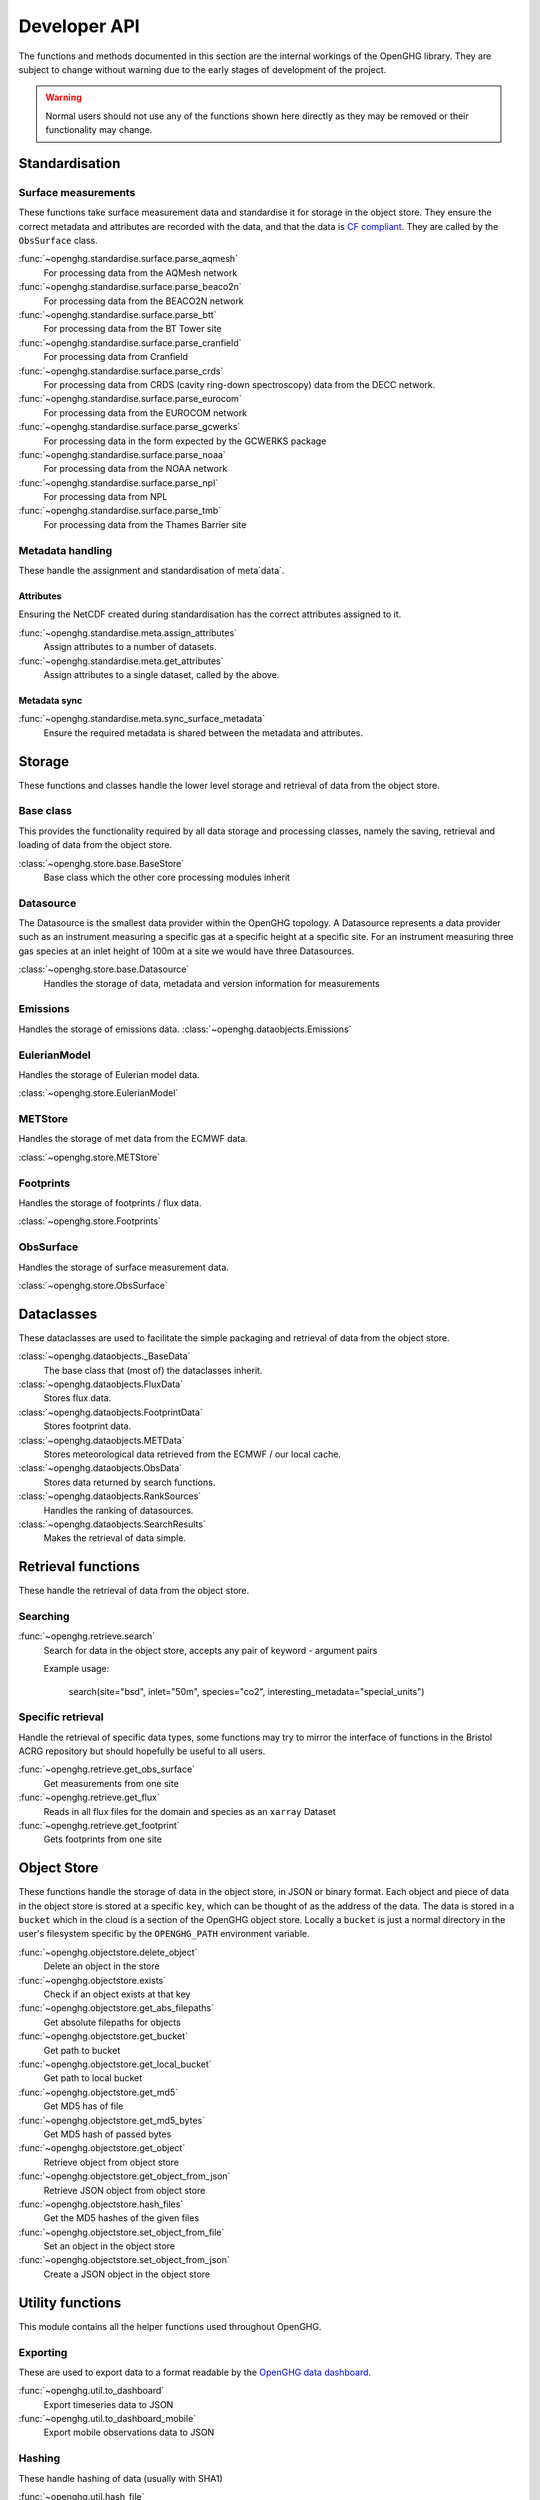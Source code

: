 =============
Developer API
=============

The functions and methods documented in this section are the internal workings of the OpenGHG library. They are subject to change
without warning due to the early stages of development of the project.

.. warning:: Normal users should not use any of the functions shown here directly as they may be removed or their functionality may change.

Standardisation
===============

Surface measurements
^^^^^^^^^^^^^^^^^^^^

These functions take surface measurement data and standardise it for storage in the object store. They ensure the correct metadata and attributes
are recorded with the data, and that the data is `CF compliant <https://cfconventions.org/>`__. They are called by the ``ObsSurface`` class.

:func:`~openghg.standardise.surface.parse_aqmesh`
    For processing data from the AQMesh network
:func:`~openghg.standardise.surface.parse_beaco2n`
    For processing data from the BEACO2N network
:func:`~openghg.standardise.surface.parse_btt`
    For processing data from the BT Tower site
:func:`~openghg.standardise.surface.parse_cranfield`
    For processing data from Cranfield
:func:`~openghg.standardise.surface.parse_crds`
    For processing data from CRDS (cavity ring-down spectroscopy) data from the DECC network.
:func:`~openghg.standardise.surface.parse_eurocom`
    For processing data from the EUROCOM network
:func:`~openghg.standardise.surface.parse_gcwerks`
    For processing data in the form expected by the GCWERKS package
:func:`~openghg.standardise.surface.parse_noaa`
    For processing data from the NOAA network
:func:`~openghg.standardise.surface.parse_npl`
    For processing data from NPL
:func:`~openghg.standardise.surface.parse_tmb`
    For processing data from the Thames Barrier site

Metadata handling
^^^^^^^^^^^^^^^^^

These handle the assignment and standardisation of meta`data`.

Attributes
**********

Ensuring the NetCDF created during standardisation has the correct attributes assigned to it.

:func:`~openghg.standardise.meta.assign_attributes`
    Assign attributes to a number of datasets.

:func:`~openghg.standardise.meta.get_attributes`
    Assign attributes to a single dataset, called by the above.

Metadata sync
*************

:func:`~openghg.standardise.meta.sync_surface_metadata`
    Ensure the required metadata is shared between the metadata and attributes.

Storage
=======

These functions and classes handle the lower level storage and retrieval of data from the object store.

Base class
^^^^^^^^^^

This provides the functionality required by all data storage and processing classes, namely the saving, retrieval and loading
of data from the object store.

:class:`~openghg.store.base.BaseStore`
    Base class which the other core processing modules inherit

Datasource
^^^^^^^^^^

The Datasource is the smallest data provider within the OpenGHG topology. A Datasource represents a data provider such as an instrument
measuring a specific gas at a specific height at a specific site. For an instrument measuring three gas species at an inlet height of 100m
at a site we would have three Datasources.

:class:`~openghg.store.base.Datasource`
    Handles the storage of data, metadata and version information for measurements

Emissions
^^^^^^^^^

Handles the storage of emissions data.
:class:`~openghg.dataobjects.Emissions`

EulerianModel
^^^^^^^^^^^^^

Handles the storage of Eulerian model data.

:class:`~openghg.store.EulerianModel`

METStore
^^^^^^^^^

Handles the storage of met data from the ECMWF data.

:class:`~openghg.store.METStore`

Footprints
^^^^^^^^^^

Handles the storage of footprints / flux data.

:class:`~openghg.store.Footprints`

ObsSurface
^^^^^^^^^^

Handles the storage of surface measurement data.

:class:`~openghg.store.ObsSurface`

Dataclasses
===========

These dataclasses are used to facilitate the simple packaging and retrieval of data from the object store.

:class:`~openghg.dataobjects._BaseData`
    The base class that (most of) the dataclasses inherit.

:class:`~openghg.dataobjects.FluxData`
    Stores flux data.

:class:`~openghg.dataobjects.FootprintData`
    Stores footprint data.

:class:`~openghg.dataobjects.METData`
    Stores meteorological data retrieved from the ECMWF / our local cache.

:class:`~openghg.dataobjects.ObsData`
    Stores data returned by search functions.

:class:`~openghg.dataobjects.RankSources`
    Handles the ranking of datasources.

:class:`~openghg.dataobjects.SearchResults`
    Makes the retrieval of data simple.


Retrieval functions
===================

These handle the retrieval of data from the object store.

Searching
^^^^^^^^^

:func:`~openghg.retrieve.search`
    Search for data in the object store, accepts any pair of keyword - argument pairs

    Example usage:

        search(site="bsd", inlet="50m", species="co2", interesting_metadata="special_units")

Specific retrieval
^^^^^^^^^^^^^^^^^^

Handle the retrieval of specific data types, some functions may try to mirror the interface of functions in the Bristol ACRG
repository but should hopefully be useful to all users.

:func:`~openghg.retrieve.get_obs_surface`
    Get measurements from one site

:func:`~openghg.retrieve.get_flux`
    Reads in all flux files for the domain and species as an ``xarray`` Dataset

:func:`~openghg.retrieve.get_footprint`
    Gets footprints from one site


Object Store
============

These functions handle the storage of data in the object store, in JSON or binary format. Each object and piece of data in the
object store is stored at a specific ``key``, which can be thought of as the address of the data. The data is stored
in a ``bucket`` which in the cloud is a section of the OpenGHG object store. Locally a ``bucket`` is just a normal
directory in the user's filesystem specific by the ``OPENGHG_PATH`` environment variable.

:func:`~openghg.objectstore.delete_object`
    Delete an object in the store

:func:`~openghg.objectstore.exists`
    Check if an object exists at that key

:func:`~openghg.objectstore.get_abs_filepaths`
    Get absolute filepaths for objects

:func:`~openghg.objectstore.get_bucket`
    Get path to bucket

:func:`~openghg.objectstore.get_local_bucket`
    Get path to local bucket

:func:`~openghg.objectstore.get_md5`
    Get MD5 has of file

:func:`~openghg.objectstore.get_md5_bytes`
    Get MD5 hash of passed bytes

:func:`~openghg.objectstore.get_object`
    Retrieve object from object store

:func:`~openghg.objectstore.get_object_from_json`
    Retrieve JSON object from object store

:func:`~openghg.objectstore.hash_files`
    Get the MD5 hashes of the given files

:func:`~openghg.objectstore.set_object_from_file`
    Set an object in the object store

:func:`~openghg.objectstore.set_object_from_json`
    Create a JSON object in the object store



Utility functions
=================

This module contains all the helper functions used throughout OpenGHG.

Exporting
^^^^^^^^^

These are used to export data to a format readable by the `OpenGHG data dashboard <https://github.com/openghg/dashboard>`_.

:func:`~openghg.util.to_dashboard`
    Export timeseries data to JSON

:func:`~openghg.util.to_dashboard_mobile`
    Export mobile observations data to JSON

Hashing
^^^^^^^

These handle hashing of data (usually with SHA1)

:func:`~openghg.util.hash_file`
    Calculate the SHA1 hash of a file

:func:`~openghg.util.hash_string`
    Calculate the SHA1 hash of a UTF-8 encoded string


String manipulation
^^^^^^^^^^^^^^^^^^^

String cleaning and formatting functions

:func:`~openghg.util.clean_string`
    Return a lowercase cleaned string

:func:`~openghg.util.to_lowercase`
    Converts a string to lowercase

:func:`~openghg.util.remove_punctuation`
    Removes punctuation from a string

Time
^^^^

Helpers to deal with all things datetime.

:func:`~openghg.util.timestamp_tzaware`
    Create a Timestamp with a UTC timezone

:func:`~openghg.util.timestamp_now`
    Create a timezone aware timestamp for now

:func:`~openghg.util.timestamp_epoch`
    Create a timezone aware timestamp for the UNIX epoch (1970-01-01)

:func:`~openghg.util.daterange_from_str`
    Create a daterange from two timestamp strings

:func:`~openghg.util.daterange_to_str`
    Convert a daterange to string

:func:`~openghg.util.create_daterange_str`
    Create a daterange string from two timestamps or strings

:func:`~openghg.util.create_daterange`
    Create a pandas DatetimeIndex from two timestamps

:func:`~openghg.util.daterange_overlap`
    Check if two dateranges overlap

:func:`~openghg.util.combine_dateranges`
    Combine a list of dateranges

:func:`~openghg.util.split_daterange_str`
    Split a daterange string to the component start and end Timestamps

:func:`~openghg.util.closest_daterange`
    Finds the closest daterange in a list of dateranges

:func:`~openghg.util.valid_daterange`
    Check if the passed daterange is valid

:func:`~openghg.util.find_daterange_gaps`
    Find the gaps in a list of dateranges

:func:`~openghg.util.trim_daterange`
    Removes overlapping dates from to_trim

:func:`~openghg.util.split_encompassed_daterange`
    Checks if one of the passed dateranges contains the other, if so, then
    split the larger daterange into three sections.

:func:`~openghg.util.daterange_contains`
    Checks if one daterange contains another

:func:`~openghg.util.sanitise_daterange`
    Make sure the daterange is correct and return tzaware daterange.

:func:`~openghg.util.check_nan`
    Check if the given value is NaN, is so return an NA string

:func:`~openghg.util.check_date`
    Check if the passed string is a valid date or not, if not returns NA


Iteration
^^^^^^^^^

Our own personal `itertools`

:func:`~openghg.util.pairwise`
    Return a zip of an iterable where a is the iterable
    and b is the iterable advanced one step.

:func:`~openghg.util.unanimous`
    Checks that all values in an iterable object are the same


Site Checks
^^^^^^^^^^^

These perform checks to ensure data processed for each site is correct

:func:`~openghg.util.verify_site`
    Verify that the given site is one we recognize, does fuzzy text matching to suggest a possible valid value.

:func:`~openghg.util.multiple_inlets`
    Check if the passed site has more than one inlet


Cloud
^^^^^

These handle cloud based functionality

:func:`~openghg.util.running_in_cloud`
    Checks if we're running in the cloud by checking for the ``OPENGHG_CLOUD`` environment variable.


Custom Data Types
=================

Errors
^^^^^^

Customised errors for OpenGHG.

:class:`~openghg.util.InvalidSiteError`
    Raised if an invalid site is given

:class:`~openghg.util.UnknownDataError`
    Raised if we don't recognize the data passed

:class:`~openghg.util.FunctionError`
    Raised if there has been an error with a serverless function.

:class:`~openghg.util.ObjectStoreError`
    Raised if an error accessing an object at a key in the object store occurs


Types
^^^^^

These are used in conjunction with ``mypy`` to make type hinting easier.

:class:`~openghg.util.pathType`

:class:`~openghg.util.multiPathType`

:class:`~openghg.util.resultsType`
